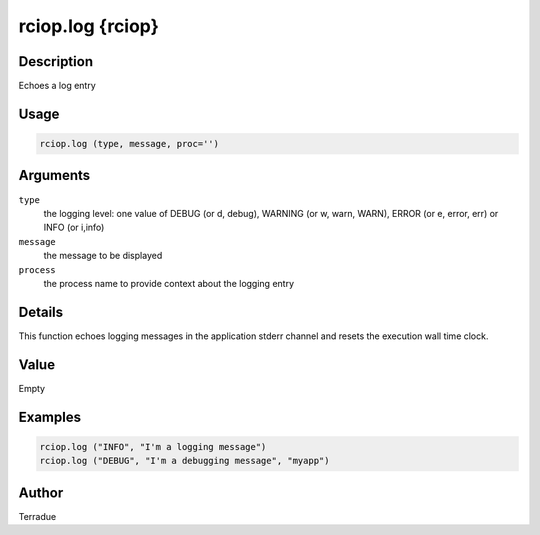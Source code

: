 rciop.log {rciop}
=================

Description
-----------

Echoes a log entry

Usage
-----

.. code-block:: bash

  rciop.log (type, message, proc='')

Arguments
---------

``type``
  the logging level: one value of DEBUG (or d, debug), WARNING (or w, warn, WARN), ERROR (or e, error, err) or INFO (or i,info)

``message``
  the message to be displayed
  
``process``
  the process name to provide context about the logging entry

Details
-------

This function echoes logging messages in the application stderr channel and resets the execution wall time clock. 

Value
-----

Empty

Examples
--------

.. code-block:: bash

  rciop.log ("INFO", "I'm a logging message")
  rciop.log ("DEBUG", "I'm a debugging message", "myapp")

Author
------

Terradue
